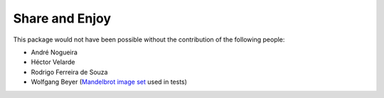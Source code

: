 Share and Enjoy
---------------

This package would not have been possible without the contribution of the following people:

- André Nogueira
- Héctor Velarde
- Rodrigo Ferreira de Souza
- Wolfgang Beyer (`Mandelbrot image set <https://commons.wikimedia.org/wiki/File:Mandel_zoom_00_mandelbrot_set.jpg>`_ used in tests)
